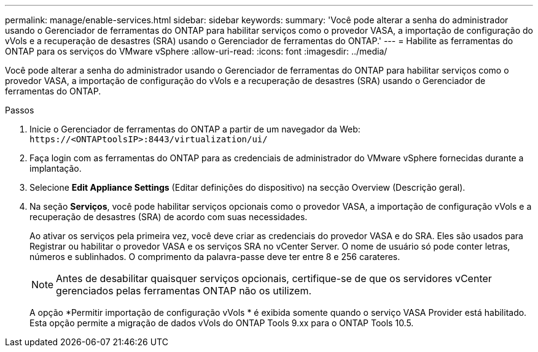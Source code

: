 ---
permalink: manage/enable-services.html 
sidebar: sidebar 
keywords:  
summary: 'Você pode alterar a senha do administrador usando o Gerenciador de ferramentas do ONTAP para habilitar serviços como o provedor VASA, a importação de configuração do vVols e a recuperação de desastres (SRA) usando o Gerenciador de ferramentas do ONTAP.' 
---
= Habilite as ferramentas do ONTAP para os serviços do VMware vSphere
:allow-uri-read: 
:icons: font
:imagesdir: ../media/


[role="lead"]
Você pode alterar a senha do administrador usando o Gerenciador de ferramentas do ONTAP para habilitar serviços como o provedor VASA, a importação de configuração do vVols e a recuperação de desastres (SRA) usando o Gerenciador de ferramentas do ONTAP.

.Passos
. Inicie o Gerenciador de ferramentas do ONTAP a partir de um navegador da Web: `\https://<ONTAPtoolsIP>:8443/virtualization/ui/`
. Faça login com as ferramentas do ONTAP para as credenciais de administrador do VMware vSphere fornecidas durante a implantação.
. Selecione *Edit Appliance Settings* (Editar definições do dispositivo) na secção Overview (Descrição geral).
. Na seção *Serviços*, você pode habilitar serviços opcionais como o provedor VASA, a importação de configuração vVols e a recuperação de desastres (SRA) de acordo com suas necessidades.
+
Ao ativar os serviços pela primeira vez, você deve criar as credenciais do provedor VASA e do SRA. Eles são usados para Registrar ou habilitar o provedor VASA e os serviços SRA no vCenter Server. O nome de usuário só pode conter letras, números e sublinhados. O comprimento da palavra-passe deve ter entre 8 e 256 carateres.

+

NOTE: Antes de desabilitar quaisquer serviços opcionais, certifique-se de que os servidores vCenter gerenciados pelas ferramentas ONTAP não os utilizem.

+
A opção *Permitir importação de configuração vVols * é exibida somente quando o serviço VASA Provider está habilitado.  Esta opção permite a migração de dados vVols do ONTAP Tools 9.xx para o ONTAP Tools 10.5.


